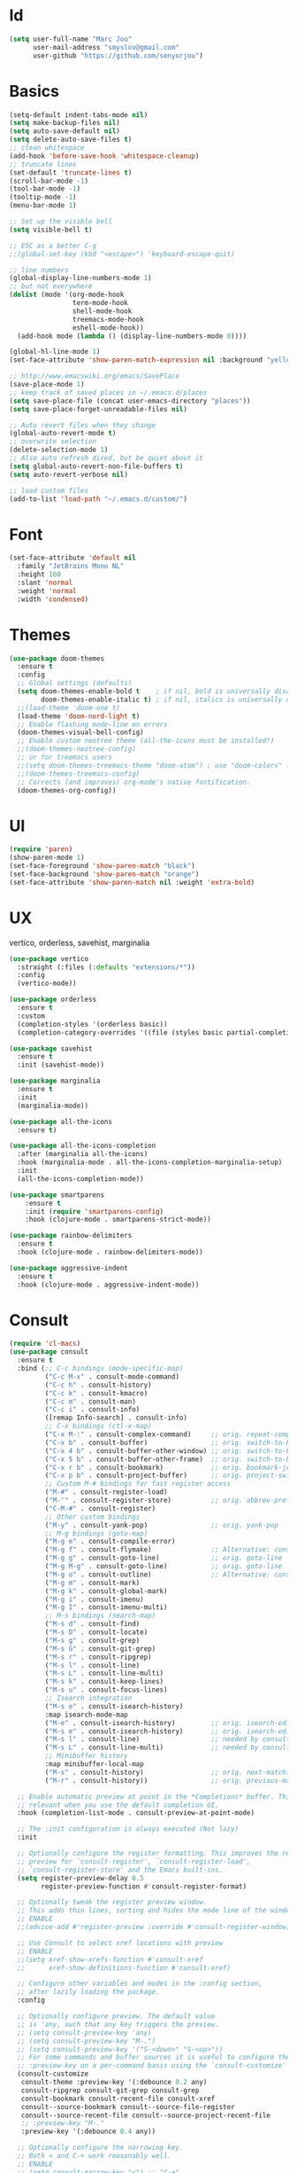 #+STARTUP: overview
* Id
#+BEGIN_SRC emacs-lisp
  (setq user-full-name "Marc Jou"
        user-mail-address "smyslov@gmail.com"
        user-github "https://github.com/senyorjou")
#+END_SRC
* Basics
#+BEGIN_SRC emacs-lisp
  (setq-default indent-tabs-mode nil)
  (setq make-backup-files nil)
  (setq auto-save-default nil)
  (setq delete-auto-save-files t)
  ;; clean whitespace
  (add-hook 'before-save-hook 'whitespace-cleanup)
  ;; truncate lines
  (set-default 'truncate-lines t)
  (scroll-bar-mode -1)
  (tool-bar-mode -1)
  (tooltip-mode -1)
  (menu-bar-mode 1)

  ;; Set up the visible bell
  (setq visible-bell t)

  ;; ESC as a better C-g
  ;;(global-set-key (kbd "<escape>") 'keyboard-escape-quit)

  ;; line numbers
  (global-display-line-numbers-mode 1)
  ;; but not everywhere
  (dolist (mode '(org-mode-hook
                  term-mode-hook
                  shell-mode-hook
                  treemacs-mode-hook
                  eshell-mode-hook))
    (add-hook mode (lambda () (display-line-numbers-mode 0))))

  (global-hl-line-mode 1)
  (set-face-attribute 'show-paren-match-expression nil :background "yellow")

  ;; http://www.emacswiki.org/emacs/SavePlace
  (save-place-mode 1)
  ;; keep track of saved places in ~/.emacs.d/places
  (setq save-place-file (concat user-emacs-directory "places"))
  (setq save-place-forget-unreadable-files nil)

  ;; Auto revert files when they change
  (global-auto-revert-mode t)
  ;; overwrite selection
  (delete-selection-mode 1)
  ;; Also auto refresh dired, but be quiet about it
  (setq global-auto-revert-non-file-buffers t)
  (setq auto-revert-verbose nil)

  ;; load custom files
  (add-to-list 'load-path "~/.emacs.d/custom/")
#+END_SRC
* Font
#+BEGIN_SRC emacs-lisp
  (set-face-attribute 'default nil
    :family "JetBrains Mono NL"
    :height 160
    :slant 'normal
    :weight 'normal
    :width 'condensed)
#+END_SRC

* Themes
#+BEGIN_SRC emacs-lisp
  (use-package doom-themes
    :ensure t
    :config
    ;; Global settings (defaults)
    (setq doom-themes-enable-bold t    ; if nil, bold is universally disabled
          doom-themes-enable-italic t) ; if nil, italics is universally disabled
    ;;(load-theme 'doom-one t)
    (load-theme 'doom-nord-light t)
    ;; Enable flashing mode-line on errors
    (doom-themes-visual-bell-config)
    ;; Enable custom neotree theme (all-the-icons must be installed!)
    ;;(doom-themes-neotree-config)
    ;; or for treemacs users
    ;;(setq doom-themes-treemacs-theme "doom-atom") ; use "doom-colors" for less minimal icon theme
    ;;(doom-themes-treemacs-config)
    ;; Corrects (and improves) org-mode's native fontification.
    (doom-themes-org-config))
#+END_SRC

* UI
#+BEGIN_SRC emacs-lisp
  (require 'paren)
  (show-paren-mode 1)
  (set-face-foreground 'show-paren-match "black")
  (set-face-background 'show-paren-match "orange")
  (set-face-attribute 'show-paren-match nil :weight 'extra-bold)
#+END_SRC
* UX
vertico, orderless, savehist, marginalia
#+BEGIN_SRC emacs-lisp
  (use-package vertico
    :straight (:files (:defaults "extensions/*"))
    :config
    (vertico-mode))

  (use-package orderless
    :ensure t
    :custom
    (completion-styles '(orderless basic))
    (completion-category-overrides '((file (styles basic partial-completion)))))

  (use-package savehist
    :ensure t
    :init (savehist-mode))

  (use-package marginalia
    :ensure t
    :init
    (marginalia-mode))

  (use-package all-the-icons
    :ensure t)

  (use-package all-the-icons-completion
    :after (marginalia all-the-icons)
    :hook (marginalia-mode . all-the-icons-completion-marginalia-setup)
    :init
    (all-the-icons-completion-mode))

  (use-package smartparens
      :ensure t
      :init (require 'smartparens-config)
      :hook (clojure-mode . smartparens-strict-mode))

  (use-package rainbow-delimiters
    :ensure t
    :hook (clojure-mode . rainbow-delimiters-mode))

  (use-package aggressive-indent
    :ensure t
    :hook (clojure-mode . aggressive-indent-mode))

#+END_SRC
* Consult
#+BEGIN_SRC emacs-lisp
  (require 'cl-macs)
  (use-package consult
    :ensure t
    :bind (;; C-c bindings (mode-specific-map)
           ("C-c M-x" . consult-mode-command)
           ("C-c h" . consult-history)
           ("C-c k" . consult-kmacro)
           ("C-c m" . consult-man)
           ("C-c i" . consult-info)
           ([remap Info-search] . consult-info)
           ;; C-x bindings (ctl-x-map)
           ("C-x M-:" . consult-complex-command)     ;; orig. repeat-complex-command
           ("C-x b" . consult-buffer)                ;; orig. switch-to-buffer
           ("C-x 4 b" . consult-buffer-other-window) ;; orig. switch-to-buffer-other-window
           ("C-x 5 b" . consult-buffer-other-frame)  ;; orig. switch-to-buffer-other-frame
           ("C-x r b" . consult-bookmark)            ;; orig. bookmark-jump
           ("C-x p b" . consult-project-buffer)      ;; orig. project-switch-to-buffer
           ;; Custom M-# bindings for fast register access
           ("M-#" . consult-register-load)
           ("M-'" . consult-register-store)          ;; orig. abbrev-prefix-mark (unrelated)
           ("C-M-#" . consult-register)
           ;; Other custom bindings
           ("M-y" . consult-yank-pop)                ;; orig. yank-pop
           ;; M-g bindings (goto-map)
           ("M-g e" . consult-compile-error)
           ("M-g f" . consult-flymake)               ;; Alternative: consult-flycheck
           ("M-g g" . consult-goto-line)             ;; orig. goto-line
           ("M-g M-g" . consult-goto-line)           ;; orig. goto-line
           ("M-g o" . consult-outline)               ;; Alternative: consult-org-heading
           ("M-g m" . consult-mark)
           ("M-g k" . consult-global-mark)
           ("M-g i" . consult-imenu)
           ("M-g I" . consult-imenu-multi)
           ;; M-s bindings (search-map)
           ("M-s d" . consult-find)
           ("M-s D" . consult-locate)
           ("M-s g" . consult-grep)
           ("M-s G" . consult-git-grep)
           ("M-s r" . consult-ripgrep)
           ("M-s l" . consult-line)
           ("M-s L" . consult-line-multi)
           ("M-s k" . consult-keep-lines)
           ("M-s u" . consult-focus-lines)
           ;; Isearch integration
           ("M-s e" . consult-isearch-history)
           :map isearch-mode-map
           ("M-e" . consult-isearch-history)         ;; orig. isearch-edit-string
           ("M-s e" . consult-isearch-history)       ;; orig. isearch-edit-string
           ("M-s l" . consult-line)                  ;; needed by consult-line to detect isearch
           ("M-s L" . consult-line-multi)            ;; needed by consult-line to detect isearch
           ;; Minibuffer history
           :map minibuffer-local-map
           ("M-s" . consult-history)                 ;; orig. next-matching-history-element
           ("M-r" . consult-history))                ;; orig. previous-matching-history-element

    ;; Enable automatic preview at point in the *Completions* buffer. This is
    ;; relevant when you use the default completion UI.
    :hook (completion-list-mode . consult-preview-at-point-mode)

    ;; The :init configuration is always executed (Not lazy)
    :init

    ;; Optionally configure the register formatting. This improves the register
    ;; preview for `consult-register', `consult-register-load',
    ;; `consult-register-store' and the Emacs built-ins.
    (setq register-preview-delay 0.5
          register-preview-function #'consult-register-format)

    ;; Optionally tweak the register preview window.
    ;; This adds thin lines, sorting and hides the mode line of the window.
    ;; ENABLE
    ;;(advice-add #'register-preview :override #'consult-register-window)

    ;; Use Consult to select xref locations with preview
    ;; ENABLE
    ;;(setq xref-show-xrefs-function #'consult-xref
    ;;      xref-show-definitions-function #'consult-xref)

    ;; Configure other variables and modes in the :config section,
    ;; after lazily loading the package.
    :config

    ;; Optionally configure preview. The default value
    ;; is 'any, such that any key triggers the preview.
    ;; (setq consult-preview-key 'any)
    ;; (setq consult-preview-key "M-.")
    ;; (setq consult-preview-key '("S-<down>" "S-<up>"))
    ;; For some commands and buffer sources it is useful to configure the
    ;; :preview-key on a per-command basis using the `consult-customize' macro.
    (consult-customize
     consult-theme :preview-key '(:debounce 0.2 any)
     consult-ripgrep consult-git-grep consult-grep
     consult-bookmark consult-recent-file consult-xref
     consult--source-bookmark consult--source-file-register
     consult--source-recent-file consult--source-project-recent-file
     ;; :preview-key "M-."
     :preview-key '(:debounce 0.4 any))

    ;; Optionally configure the narrowing key.
    ;; Both < and C-+ work reasonably well.
    ;; ENABLE
    ;; (setq consult-narrow-key "<") ;; "C-+"

    ;; Optionally make narrowing help available in the minibuffer.
    ;; You may want to use `embark-prefix-help-command' or which-key instead.
    ;; (define-key consult-narrow-map (vconcat consult-narrow-key "?") #'consult-narrow-help)

    ;; By default `consult-project-function' uses `project-root' from project.el.
    ;; Optionally configure a different project root function.
    ;;;; 1. project.el (the default)
    ;; (setq consult-project-function #'consult--default-project--function)
    ;;;; 2. vc.el (vc-root-dir)
    ;; (setq consult-project-function (lambda (_) (vc-root-dir)))
    ;;;; 3. locate-dominating-file
    ;; (setq consult-project-function (lambda (_) (locate-dominating-file "." ".git")))
    ;;;; 4. projectile.el (projectile-project-root)
    ;; ENABLE
    ;; (autoload 'projectile-project-root "projectile")
    ;; (setq consult-project-function (lambda (_) (projectile-project-root)))
    ;;;; 5. No project support
    ;; (setq consult-project-function nil)
  )
#+END_SRC
* Modeline
#+BEGIN_SRC emacs-lisp
    (use-package doom-modeline
      :ensure t
      :init (doom-modeline-mode 1)
      :config
      (setq doom-modeline-height 50)
      (setq doom-modeline-hud nil)
      (setq doom-modeline-project-detection 'auto)
      (setq doom-modeline-icon t)
      (setq doom-modeline-major-mode-icon t)
      (setq doom-modeline-major-mode-color-icon t)
      (setq doom-modeline-buffer-state-icon t)
      (setq doom-modeline-buffer-modification-icon t)
      (setq doom-modeline-time-icon t)
      (setq doom-modeline-unicode-fallback nil)
      (setq doom-modeline-buffer-name t)
      (setq doom-modeline-highlight-modified-buffer-name t)
      (setq doom-modeline-minor-modes nil)
      (setq doom-modeline-enable-word-count nil)
      (setq doom-modeline-continuous-word-count-modes '(markdown-mode gfm-mode org-mode))
      (setq doom-modeline-buffer-encoding t)
      (setq doom-modeline-indent-info nil)
      (setq doom-modeline-checker-simple-format t)
      (setq doom-modeline-number-limit 99)
      (setq doom-modeline-vcs-max-length 20)
      (setq doom-modeline-workspace-name t)
      (setq doom-modeline-lsp t)
      (setq doom-modeline-github t))
#+END_SRC

* Convenient packages
which-key, org-bullet...

#+BEGIN_SRC emacs-lisp
  (use-package which-key
    :ensure t
    :config (which-key-mode))

  (use-package org-bullets
    :ensure t
    :config (add-hook 'org-mode-hook (lambda () (org-bullets-mode 1))))
#+END_SRC
* Projectile, prespective

#+BEGIN_SRC emacs-lisp
  (use-package projectile
    :ensure t
    :init
    (setq projectile-completion-system 'default)
    (projectile-mode +1)
    :bind (:map projectile-mode-map
                ("C-c p" . projectile-command-map)))

  (use-package perspective
    :bind
    ("C-x C-b" . persp-list-buffers)         ; or use a nicer switcher, see below
    :custom
    (persp-mode-prefix-key (kbd "C-c M-p"))  ; pick your own prefix key here

    :init
    (persp-mode)
    (require 'persp-projectile))

  (use-package ripgrep
    :ensure t)
  (use-package projectile-ripgrep
    :ensure t)
#+END_SRC

* Git
#+BEGIN_SRC emacs-lisp
  (use-package diff-hl
    :defer 1
    :config
    (global-diff-hl-mode 1))
  (use-package magit
    :ensure t)
    ;;:bind (("C-x g" . magit)))
#+END_SRC

* Clojure
#+BEGIN_SRC emacs-lisp
  (use-package clojure-mode)
  (require 'clojure-mode-extra-font-locking)
  (use-package cider
    :hook (clojure-mode . cider-mode))

  (use-package clj-refactor
    :after cider
    :hook (clojure-mode . clj-refactor-mode))
#+END_SRC
* Eglot
#+BEGIN_SRC emacs-lisp
    (use-package eglot
      :custom
      (eglot-confirm-server-initiated-edits nil)
      (eglot-connect-timeout 300)
      :config
      (setq eglot-autoshutdown t)
      (setq eglot-confirm-server-initiated-edits nil)
      (setq eglot-autoreconnect t)
      :hook ((clojure-mode . eglot-ensure))
      :bind (("C-c l r r" . eglot-rename)
             ("C-c l f" . eglot-find-declaration)
             ("C-c l a" . eglot-code-actions )
             ("C-c l g" . xref-find-definitions)))

    (use-package company
      :config (setq company-idle-delay 0.5)
      (setq company-show-numbers t)
      (setq company-tooltip-limit 10)
      (setq company-minimum-prefix-length 2)
      (setq company-tooltip-align-annotations t)
      ;; invert the navigation direction if the the completion popup-isearch-match
      ;; is displayed on top (happens near the bottom of windows)
      (setq company-tooltip-flip-when-above t))
      ;;(global-company-mode))

  (use-package corfu
    :custom
    (corfu-cycle t)                ;; Enable cycling for `corfu-next/previous'
    (corfu-auto t)                 ;; Enable auto completion
    (corfu-separator ?\s)          ;; Orderless field separator
        ;; (corfu-quit-at-boundary nil)   ;; Never quit at completion boundary
        ;; (corfu-quit-no-match nil)      ;; Never quit, even if there is no match
        ;; (corfu-preview-current nil)    ;; Disable current candidate preview
        ;; (corfu-preselect 'prompt)      ;; Preselect the prompt
        ;; (corfu-on-exact-match nil)     ;; Configure handling of exact matches
        ;; (corfu-scroll-margin 5)        ;; Use scroll margin

    ;; Enable Corfu only for certain modes.
    ;; :hook ((prog-mode . corfu-mode)
        ;;        (shell-mode . corfu-mode)
        ;;        (eshell-mode . corfu-mode))

    ;; Recommended: Enable Corfu globally.
    ;; This is recommended since Dabbrev can be used globally (M-/).
    ;; See also `corfu-excluded-modes'.
    :init
    (global-corfu-mode))
#+END_SRC
* Docker, yaml
#+BEGIN_SRC emacs-lisp
  (require 'dockerfile-mode)
  (require 'yaml-mode)
  (add-to-list 'auto-mode-alist '("\\.yml\\'" . yaml-mode))
#+END_SRC
